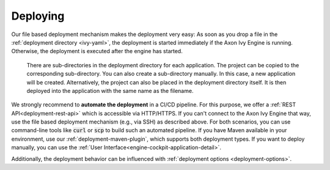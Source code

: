 .. _deployment-deploying:

Deploying
---------
 
Our file based deployment mechanism makes the deployment very easy: As soon as
you drop a file in the :ref:`deployment directory <ivy-yaml>`, the deployment is
started immediately if the Axon Ivy Engine is running. Otherwise, the deployment
is executed after the engine has started. 

  There are sub-directories in the deployment directory for each application.
  The project can be copied to the corresponding sub-directory. You can also
  create a sub-directory manually. In this case, a new application will be
  created. Alternatively, the project can also be placed in the deployment
  directory itself. It is then deployed into the application with the same name
  as the filename.

We strongly recommend to **automate the deployment** in a CI/CD pipeline. For
this purpose, we offer a :ref:`REST API<deployment-rest-api>` which is
accessible via HTTP/HTTPS. If you can't connect to the Axon Ivy Engine that way,
use the file based deployment mechanism (e.g., via SSH) as described above. For
both scenarios, you can use command-line tools like :code:`curl` or :code:`scp`
to build such an automated pipeline. If you have Maven available in your
environment, use our :ref:`deployment-maven-plugin`, which supports both
deployment types. If you want to deploy manually, you can use the :ref:`User
Interface<engine-cockpit-application-detail>`.

Additionally, the deployment behavior can be influenced with :ref:`deployment
options <deployment-options>`.
